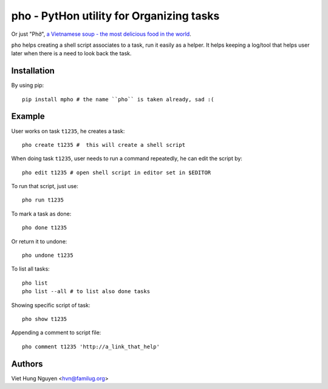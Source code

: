 pho - PytHon utility for Organizing tasks
=========================================

Or just "Phở", `a Vietnamese soup - the most delicious food in the world
<http://en.wikipedia.org/wiki/Pho>`_.

.. image:: https://raw.github.com/hvnsweeting/pho/master/misc/pho.jpeg


``pho`` helps creating a shell script associates to a task, run it easily as
a helper. It helps keeping a log/tool that helps user later when there is
a need to look back the task.

Installation
------------

By using pip::

    pip install mpho # the name ``pho`` is taken already, sad :(

Example
-------

User works on task ``t1235``, he creates a task::

  pho create t1235 #  this will create a shell script

When doing task ``t1235``, user needs to run a command repeatedly, he can
edit the script by::

  pho edit t1235 # open shell script in editor set in $EDITOR

To run that script, just use::

  pho run t1235

To mark a task as done::

  pho done t1235

Or return it to undone::

  pho undone t1235

To list all tasks::

  pho list
  pho list --all # to list also done tasks

Showing specific script of task::

  pho show t1235

Appending a comment to script file::

  pho comment t1235 'http://a_link_that_help'

Authors
-------

Viet Hung Nguyen <hvn@familug.org>
